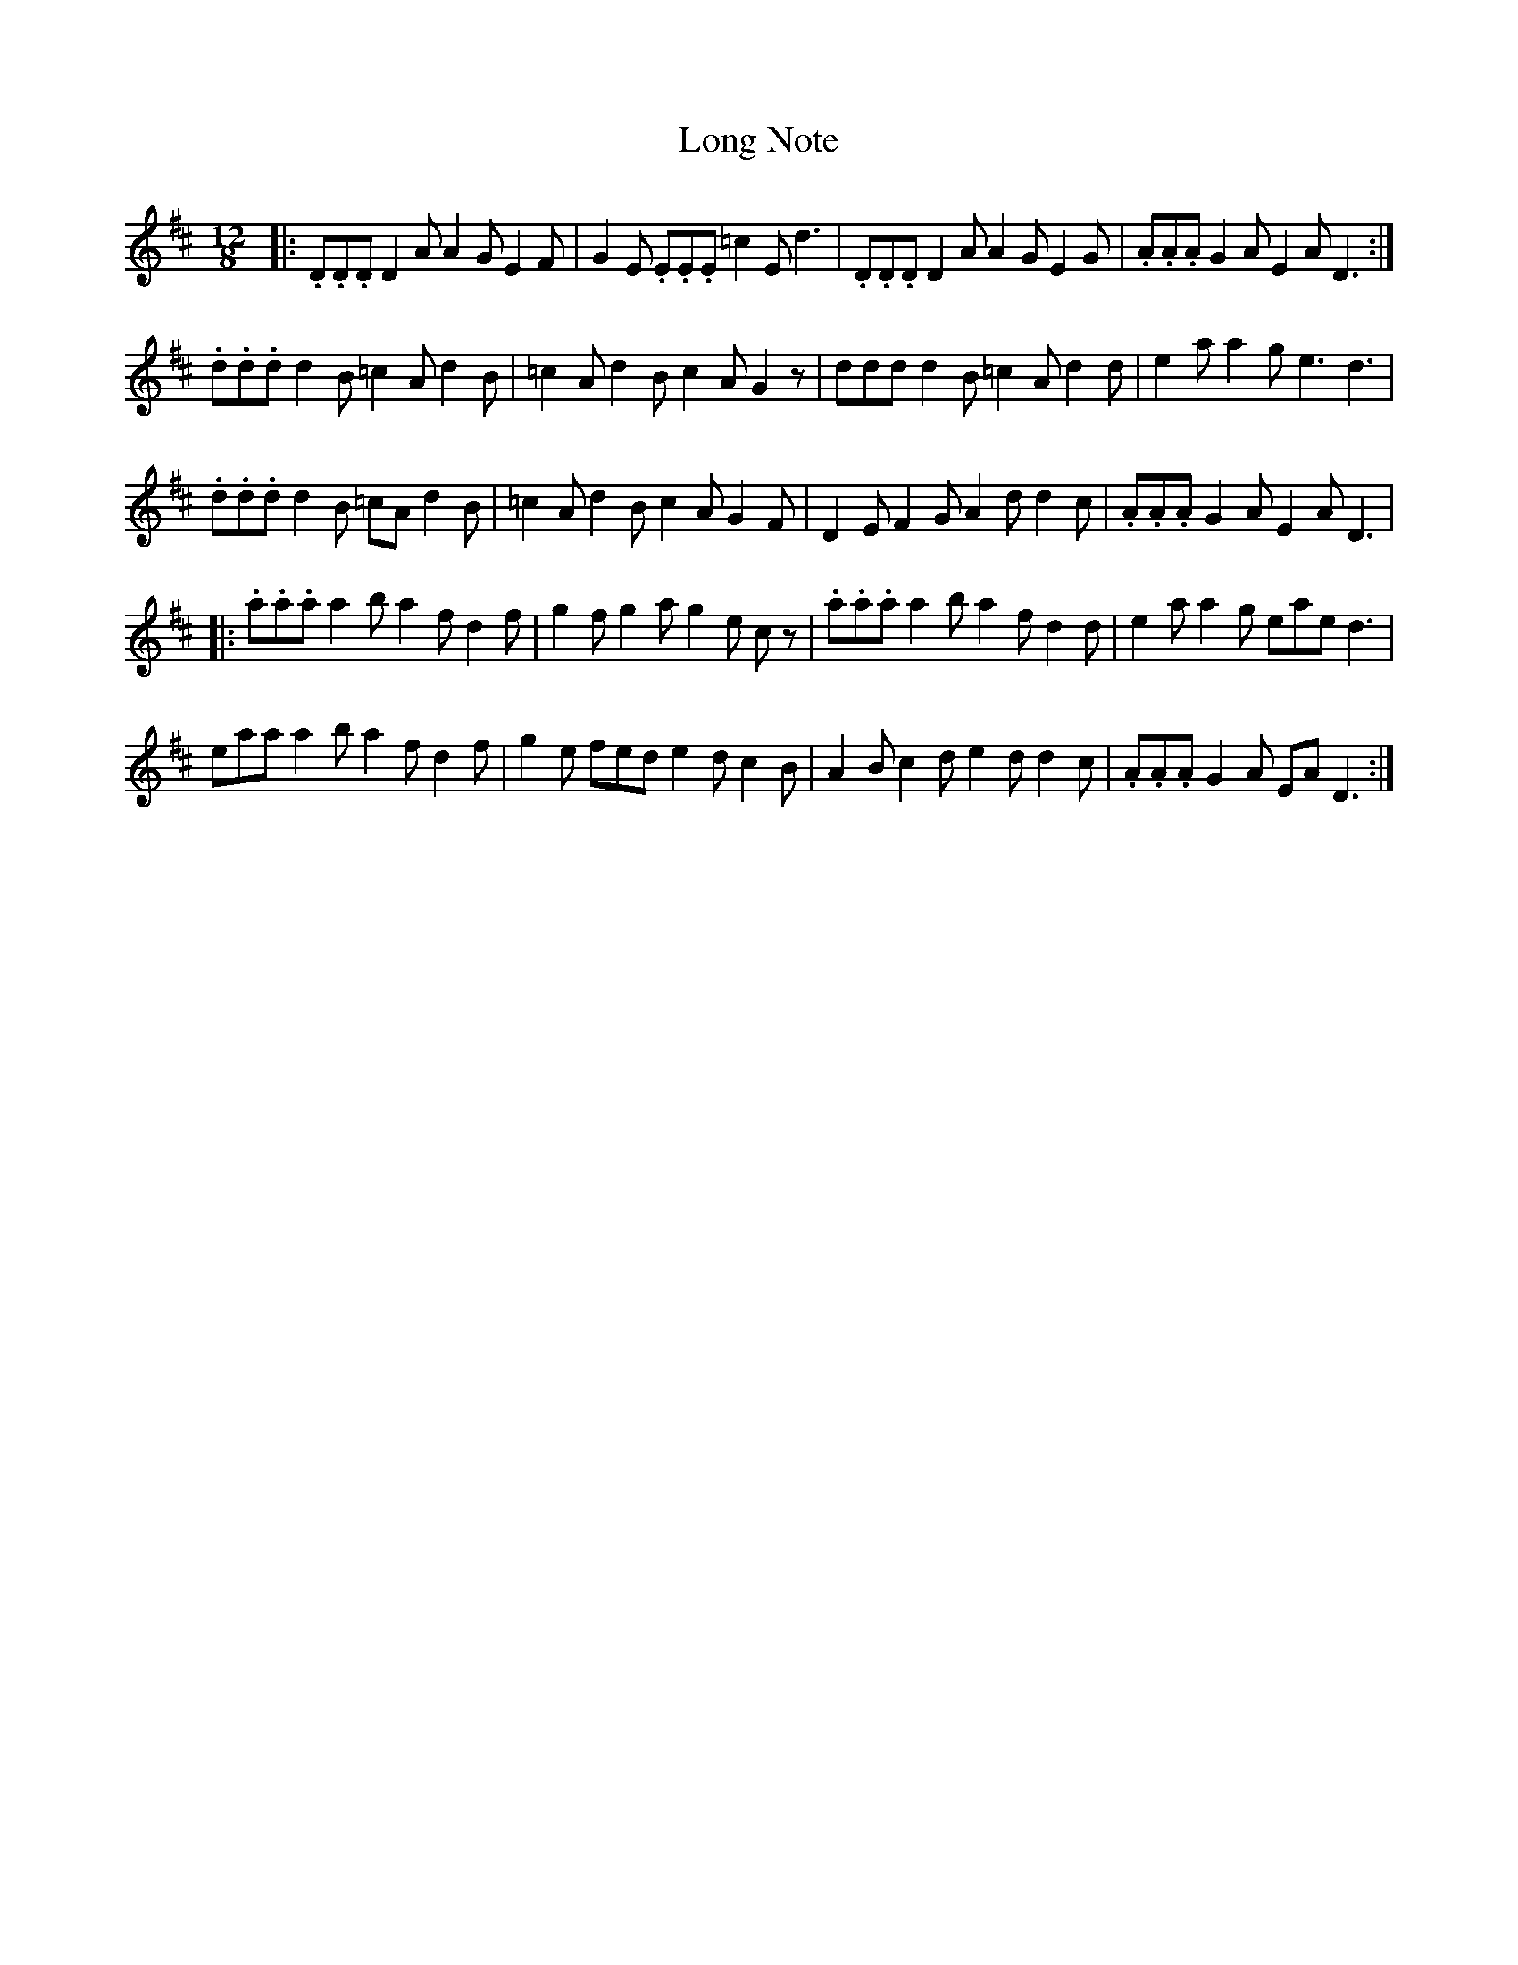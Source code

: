X: 55
T:Long Note
R:Slide
S:
Z:Added by Alf 
M:12/8
L:1/8
K:D
|:.D.D.D D2A A2G E2F|G2E .E.E.E =c2E d3|.D.D.D D2A A2G E2G|.A.A.A G2A E2A D3:|
.d.d.d d2B =c2A d2B|=c2A d2B c2A G2z|ddd d2B =c2A d2d|e2a a2g e3 d3|
.d.d.d d2B =cAd2B|=c2A d2B c2A G2F|D2E F2G A2d d2c|.A.A.A G2A E2A D3|
|:.a.a.a a2b a2f d2f|g2f g2a g2e cz|.a.a.a a2b a2f d2d|e2a a2g eae d3|
eaa a2b a2f d2f|g2e fed e2d c2B|A2B c2d e2d d2c|.A.A.A G2A EAD3:|
